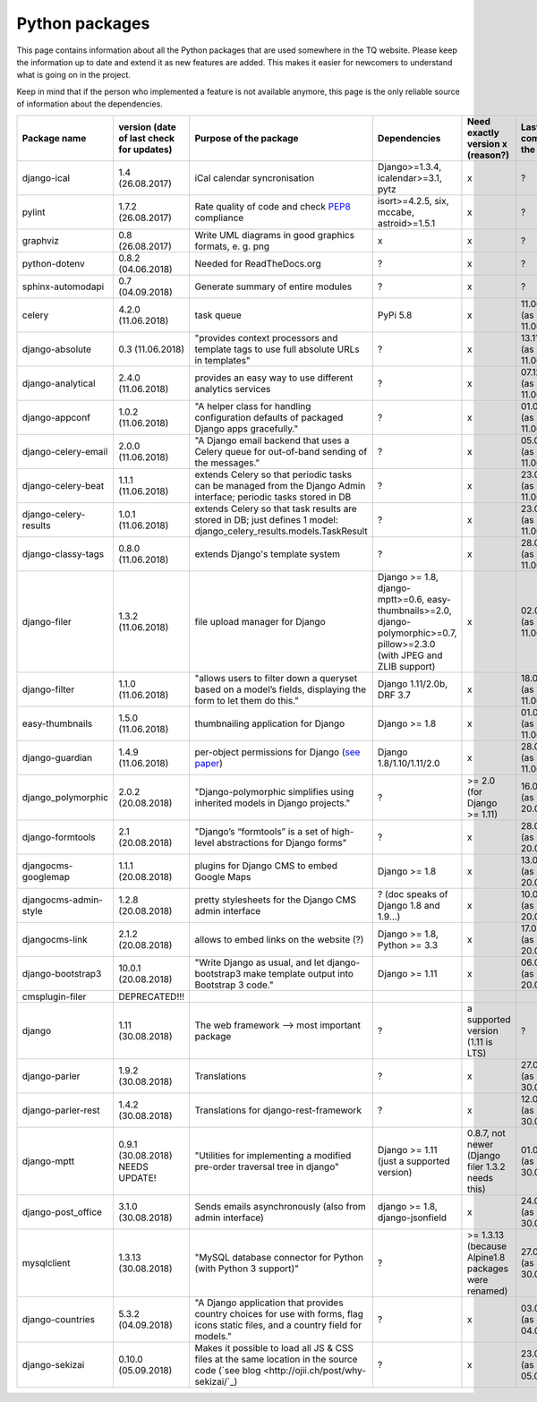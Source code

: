 .. _python_packages:

Python packages
===============
This page contains information about all the Python packages that are used somewhere in the TQ website. Please keep the information up to date and extend it as new features are added. This makes it easier for newcomers to understand what is going on in the project.

Keep in mind that if the person who implemented a feature is not available anymore, this page is the only reliable source of information about the dependencies.

========================    ==========================================    ======================================================================================================================================================    ================================================================================================================================    =========================================================    =====================================
     Package name            version (date of last check for updates)       Purpose of the package                                                                                                                                      Dependencies                                                                                                                        Need exactly version x (reason?)                             Last commit to the project
========================    ==========================================    ======================================================================================================================================================    ================================================================================================================================    =========================================================    =====================================
django-ical                 1.4 (26.08.2017)                                iCal calendar syncronisation                                                                                                                                Django>=1.3.4, icalendar>=3.1, pytz                                                                                                 x                                                            ?
pylint                      1.7.2 (26.08.2017)                              Rate quality of code and check `PEP8 <https://www.python.org/dev/peps/pep-0008/>`_ compliance                                                               isort>=4.2.5, six, mccabe, astroid>=1.5.1                                                                                           x                                                            ?
graphviz                    0.8 (26.08.2017)                                Write UML diagrams in good graphics formats, e. g. png                                                                                                      x                                                                                                                                   x                                                            ?
python-dotenv               0.8.2 (04.06.2018)                              Needed for ReadTheDocs.org                                                                                                                                  ?                                                                                                                                   x                                                            ?
sphinx-automodapi           0.7 (04.09.2018)                                Generate summary of entire modules                                                                                                                          ?                                                                                                                                   x                                                            ?
celery                      4.2.0 (11.06.2018)                              task queue                                                                                                                                                  PyPi 5.8                                                                                                                            x                                                            11.06.2018 (as of 11.06.2018)
django-absolute             0.3 (11.06.2018)                                "provides context processors and template tags to use full absolute URLs in templates"                                                                      ?                                                                                                                                   x                                                            13.11.2018 (as of 11.06.2018)
django-analytical           2.4.0 (11.06.2018)                              provides an easy way to use different analytics services                                                                                                    ?                                                                                                                                   x                                                            07.12.2018 (as of 11.06.2018)
django-appconf              1.0.2 (11.06.2018)                              "A helper class for handling configuration defaults of packaged Django apps gracefully."                                                                    ?                                                                                                                                   x                                                            01.02.2018 (as of 11.06.2018)
django-celery-email         2.0.0 (11.06.2018)                              "A Django email backend that uses a Celery queue for out-of-band sending of the messages."                                                                  ?                                                                                                                                   x                                                            05.03.2018 (as of 11.06.2018)
django-celery-beat          1.1.1 (11.06.2018)                              extends Celery so that periodic tasks can be managed from the Django Admin interface; periodic tasks stored in DB                                           ?                                                                                                                                   x                                                            23.05.2018 (as of 11.06.2018)
django-celery-results       1.0.1 (11.06.2018)                              extends Celery so that task results are stored in DB; just defines 1 model: django_celery_results.models.TaskResult                                         ?                                                                                                                                   x                                                            23.03.2018 (as of 11.06.2018)
django-classy-tags          0.8.0 (11.06.2018)                              extends Django's template system                                                                                                                            ?                                                                                                                                   x                                                            28.08.2018 (as of 11.06.2018)
django-filer                1.3.2 (11.06.2018)                              file upload manager for Django                                                                                                                              Django >= 1.8, django-mptt>=0.6, easy-thumbnails>=2.0, django-polymorphic>=0.7, pillow>=2.3.0 (with JPEG and ZLIB support)          x                                                            02.06.2018 (as of 11.06.2018)
django-filter               1.1.0 (11.06.2018)                              "allows users to filter down a queryset based on a model’s fields, displaying the form to let them do this."                                                Django 1.11/2.0b, DRF 3.7                                                                                                           x                                                            18.04.2018 (as of 11.06.2018)
easy-thumbnails             1.5.0 (11.06.2018)                              thumbnailing application for Django                                                                                                                         Django >= 1.8                                                                                                                       x                                                            01.05.2018 (as of 11.06.2018)
django-guardian             1.4.9 (11.06.2018)                              per-object permissions for Django (`see paper <https://github.com/djangoadvent/djangoadvent-articles/blob/master/1.2/06_object-permissions.rst>`_)          Django 1.8/1.10/1.11/2.0                                                                                                            x                                                            28.04.2018 (as of 11.06.2018)
django_polymorphic          2.0.2 (20.08.2018)                              "Django-polymorphic simplifies using inherited models in Django projects."                                                                                  ?                                                                                                                                   >= 2.0 (for Django >= 1.11)                                  16.04.2018 (as of 20.08.2018)
django-formtools            2.1 (20.08.2018)                                "Django’s “formtools” is a set of high-level abstractions for Django forms"                                                                                 ?                                                                                                                                   x                                                            28.05.2018 (as of 20.08.2018)
djangocms-googlemap         1.1.1 (20.08.2018)                              plugins for Django CMS to embed Google Maps                                                                                                                 Django >= 1.8                                                                                                                       x                                                            13.04.2018 (as of 20.08.2018)
djangocms-admin-style       1.2.8 (20.08.2018)                              pretty stylesheets for the Django CMS admin interface                                                                                                       ? (doc speaks of Django 1.8 and 1.9...)                                                                                             x                                                            10.04.2018 (as of 20.08.2018)
djangocms-link              2.1.2 (20.08.2018)                              allows to embed links on the website (?)                                                                                                                    Django >= 1.8, Python >= 3.3                                                                                                        x                                                            17.02.2018 (as of 20.08.2018)
django-bootstrap3           10.0.1 (20.08.2018)                             "Write Django as usual, and let django-bootstrap3 make template output into Bootstrap 3 code."                                                              Django >= 1.11                                                                                                                      x                                                            06.07.2018 (as of 20.08.2018)
cmsplugin-filer             DEPRECATED!!!
django                      1.11 (30.08.2018)                               The web framework --> most important package                                                                                                                ?                                                                                                                                   a supported version (1.11 is LTS)                            ?
django-parler               1.9.2 (30.08.2018)                              Translations                                                                                                                                                ?                                                                                                                                   x                                                            27.08.2018 (as of 30.08.2018)
django-parler-rest          1.4.2 (30.08.2018)                              Translations for django-rest-framework                                                                                                                      ?                                                                                                                                   x                                                            12.09.2016 (as of 30.08.2018)  
django-mptt                 0.9.1 (30.08.2018) NEEDS UPDATE!                "Utilities for implementing a modified pre-order traversal tree in django"                                                                                  Django >= 1.11 (just a supported version)                                                                                           0.8.7, not newer (Django filer 1.3.2 needs this)             01.08.2018 (as of 30.08.2018)
django-post_office          3.1.0 (30.08.2018)                              Sends emails asynchronously (also from admin interface)                                                                                                     django >= 1.8, django-jsonfield                                                                                                     x                                                            24.07.2018 (as of 30.08.2018)
mysqlclient                 1.3.13 (30.08.2018)                             "MySQL database connector for Python (with Python 3 support)"                                                                                               ?                                                                                                                                   >= 1.3.13 (because Alpine1.8 packages were renamed)          27.06.2018 (as of 30.08.2018)
django-countries            5.3.2 (04.09.2018)                              "A Django application that provides country choices for use with forms, flag icons static files, and a country field for models."                           ?                                                                                                                                   x                                                            03.09.2018 (as of 04.09.2018)
django-sekizai              0.10.0 (05.09.2018)                             Makes it possible to load all JS & CSS files at the same location in the source code (`see blog <http://ojii.ch/post/why-sekizai/`_)                        ?                                                                                                                                   x                                                            23.09.2016 (as of 05.09.2018)
========================    ==========================================    ======================================================================================================================================================    ================================================================================================================================    =========================================================    =====================================
